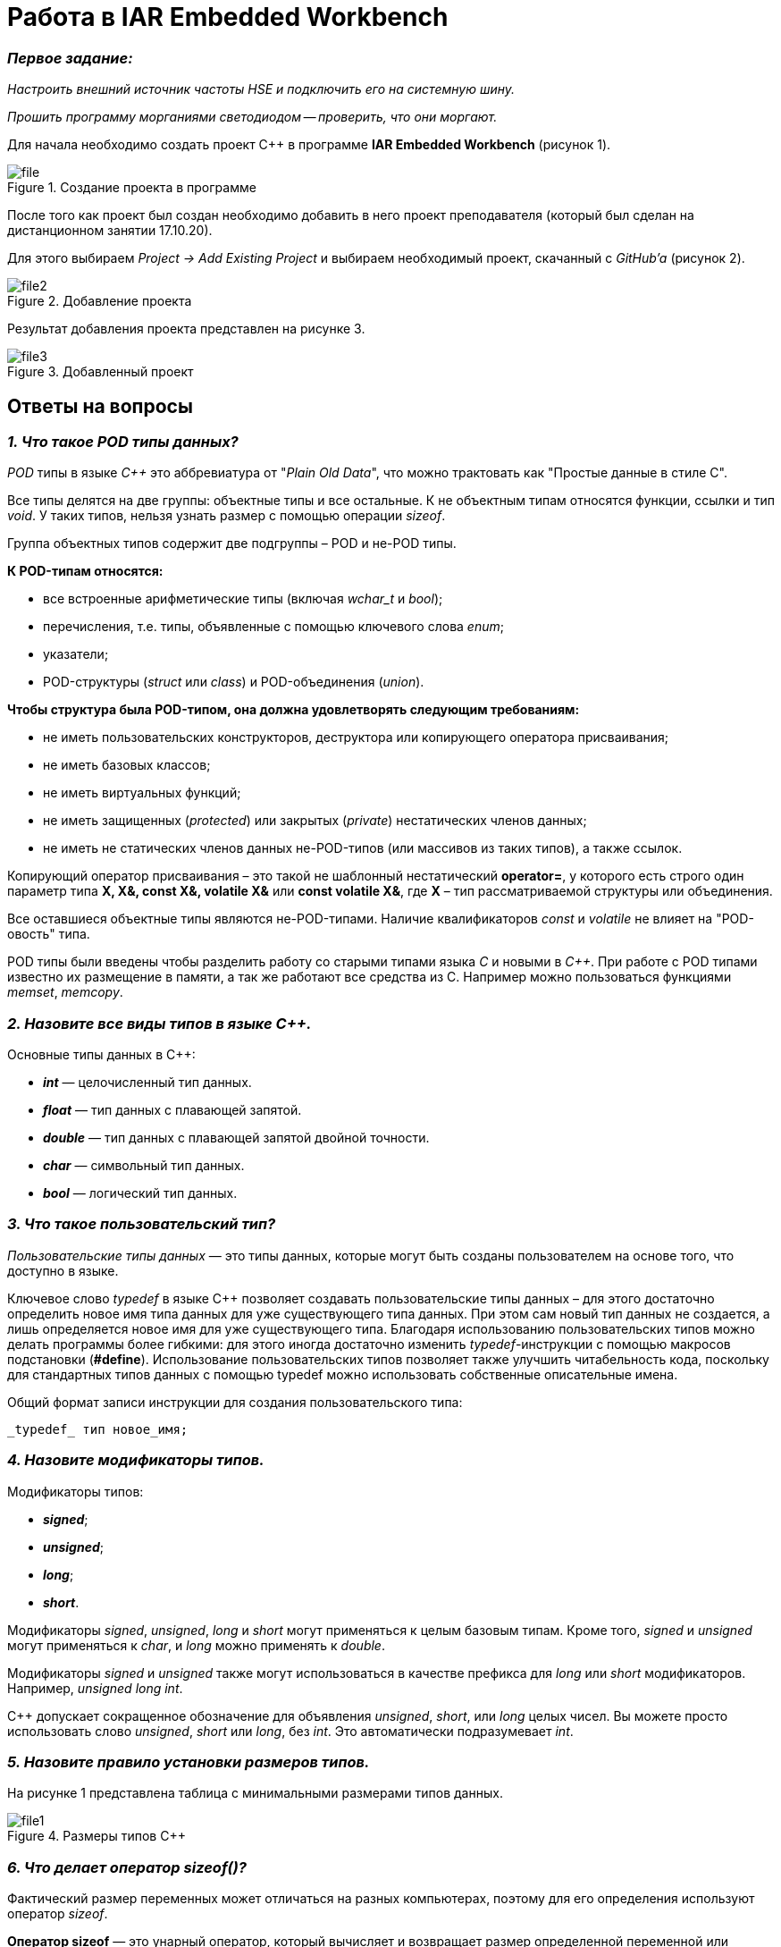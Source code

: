 = Работа в IAR Embedded Workbench

=== *_Первое задание:_*
_Настроить внешний источник частоты HSE и
подключить его на системную шину._

_Прошить программу морганиями светодиодом -- проверить, что они
моргают._

Для начала необходимо создать проект C++ в программе
*IAR Embedded Workbench* (рисунок 1).

.Создание проекта в программе
image::Pics/file.png[]

После того как проект был создан необходимо добавить в него проект
преподавателя (который был сделан на дистанционном занятии
17.10.20).

Для этого выбираем _Project -> Add Existing Project_ и выбираем необходимый
проект, скачанный с _GitHub'a_ (рисунок 2).

.Добавление проекта
image::Pics/file2.png[]

Результат добавления проекта представлен на рисунке 3.

.Добавленный проект
image::Pics/file3.png[]





== Ответы на вопросы

=== *_1. Что такое POD типы данных?_*

_POD_ типы в языке _C++_ это аббревиатура от "_Plain Old Data_",
что можно трактовать как "Простые данные в стиле C".

Все типы делятся на две группы: объектные типы и все
остальные. К не объектным типам относятся функции,
ссылки и тип _void_. У таких типов, нельзя узнать размер
с помощью операции _sizeof_.

Группа объектных типов содержит две подгруппы – POD и
не-POD типы.

*К POD-типам относятся:*

- все встроенные арифметические типы (включая _wchar_t_
и _bool_);

- перечисления, т.е. типы, объявленные с помощью ключевого
слова _enum_;

- указатели;

- POD-структуры (_struct_ или _class_) и POD-объединения
(_union_).

*Чтобы структура была POD-типом, она должна удовлетворять
следующим требованиям:*

- не иметь пользовательских конструкторов, деструктора или
копирующего оператора присваивания;

- не иметь базовых классов;

- не иметь виртуальных функций;

- не иметь защищенных (_protected_) или закрытых (_private_)
нестатических членов данных;

- не иметь не статических членов данных не-POD-типов
(или массивов из таких типов), а также ссылок.

Копирующий оператор присваивания – это такой не шаблонный
нестатический *operator=*, у которого есть строго один
параметр типа *X, X&, const X&, volatile X&* или
*const volatile X&*, где *X* – тип рассматриваемой структуры
или объединения.

Все оставшиеся объектные типы являются не-POD-типами.
Наличие квалификаторов _const_ и _volatile_ не влияет на
"POD-овость" типа.

POD типы были введены чтобы разделить работу со старыми
типами языка _С_ и новыми в _С++_. При работе с POD типами
известно их размещение в памяти, а так же работают все
средства из С. Например можно пользоваться функциями
_memset_, _memcopy_.

=== *_2. Назовите все виды типов в языке С++._*

Основные типы данных в C++:

- *_int_* — целочисленный тип данных.

- *_float_* — тип данных с плавающей запятой.

- *_double_* — тип данных с плавающей запятой двойной точности.

- *_char_* — символьный тип данных.

- *_bool_* — логический тип данных.

=== *_3. Что такое пользовательский тип?_*

_Пользовательские типы данных_ — это типы данных,
которые могут быть созданы пользователем на основе того,
что доступно в языке.

Ключевое слово _typedef_ в языке C++ позволяет создавать
пользовательские типы данных – для этого достаточно
определить новое имя типа данных для уже существующего
типа данных. При этом сам новый тип данных не создается,
а лишь определяется новое имя для уже существующего типа.
Благодаря использованию пользовательских типов можно
делать программы более гибкими: для этого иногда достаточно
изменить _typedef_-инструкции с помощью макросов подстановки
(*#define*). Использование пользовательских типов позволяет
также улучшить читабельность кода, поскольку для стандартных
типов данных с помощью typedef можно использовать
собственные описательные имена.

Общий формат записи инструкции для создания пользовательского
типа:

 _typedef_ тип новое_имя;

=== *_4. Назовите модификаторы типов._*

Модификаторы типов:

- *_signed_*;
- *_unsigned_*;
- *_long_*;
- *_short_*.

Модификаторы _signed_, _unsigned_, _long_ и _short_ могут
применяться к целым базовым типам. Кроме того, _signed_ и
_unsigned_ могут применяться к _char_, и _long_ можно применять
к _double_.

Модификаторы _signed_ и _unsigned_ также могут использоваться
в качестве префикса для _long_ или _short_ модификаторов.
Например, _unsigned long int_.

C++ допускает сокращенное обозначение для объявления
_unsigned_, _short_, или _long_ целых чисел. Вы можете просто
использовать слово _unsigned_, _short_ или _long_, без _int_.
Это автоматически подразумевает _int_.

=== *_5. Назовите правило установки размеров типов._*

На рисунке 1 представлена таблица с минимальными размерами
типов данных.

.Размеры типов С++
image::Pics/file1.png[]

=== *_6. Что делает оператор sizeof()?_*

Фактический размер переменных может отличаться на разных
компьютерах, поэтому для его определения используют
оператор _sizeof_.

*Оператор sizeof* — это унарный оператор, который вычисляет
и возвращает размер определенной переменной или определенного
типа данных в байтах.

Использование _sizeof_ помогает создавать переносимый код
для тех случаев, когда код зависит от размера стандартных
типов данных С.

=== *_7. Что характеризует тип std::size_t?_*

Тип _size_t_ -- базовый беззнаковый целочисленный тип
языка С/С++. Является типом результата, возвращаемого
оператором _sizeof_. Размер типа выбирается таким образом,
чтобы в него можно было записать максимальный размер
теоретически возможного массива любого типа.

Другими словами в переменную типа _size_t_ может быть
безопасно помещен указатель. Исключение составляют
указатели на функции классов, но это особый случай.

=== *_8. Назовите фиксированные типы целых в библиотеке std._*

Чтобы решить вопрос кроссплатформенности, в язык С++
добавили набор целочисленных типов фиксированного размера,
которые гарантированно имеют один и тот же размер на любой архитектуре:

.Фиксированные типы целых
image::Pics/file_2.png[]

=== *_9. Что такое псевдоним типа?_*

Средство языка программирования _C++_,
введённое в синтаксис для повышения
удобства обращения к пользовательским
и встроенным типам данных.

=== *_10. Что такое явное и неявное преобразование типа?_*

*Неявное преобразование типов*, когда компилятор автоматически
конвертирует один фундаментальный тип данных в другой.

*Явное преобразование типов*, когда разработчик использует один
из операторов явного преобразования для выполнения конвертации
объекта из одного типа данных в другой.

=== *_11. Какие явные преобразования типов вы знаете?_*

В языке _C++_ есть 4 вида операций явного преобразования типов:

- применение оператора *static_cast*;
- применение оператора *const_cast*;
- применение оператора *dynamic_cast*;
- применение оператора *reinterpret_cast*.

=== *_12. Что делает reinterpret_cast?_*

*reinterpret_cast* преобразует типы, несовместимыми друг с другом.

Он используется для преобразования:

- В свой собственный тип.
- Указателя в интегральный тип.
- Интегрального типа в указатель.
- Указателя одного типа в указатель другого типа.
- Указателя на функцию одного типа в указатель на функцию
другого типа.

=== *_13. Чем static_cast отличается от reinterpret_cast?_*

*static_cast* осуществляет правильную работу с адресами, в то
время как *reinterpret_cast* просто интерпретирует указатель,
так как "приказывает" программист, не меняя его значения.

=== *_14. Что такое ОЗУ и ПЗУ?_*

_ОЗУ (оперативное запоминающее устройство)_ является энергозависимой
памятью. Это означает, что информация, временно хранящаяся
в модуле, стирается при перезагрузке или выключении компьютера.
Поскольку информация хранится на транзисторах с электрическим питанием,
при отключении электрического тока данные исчезают.

_ПЗУ (постоянное запоминающее устройство)_ является энергонезависимой памятью. Это означает, что
информация хранится на микросхеме постоянно. Для хранения данных
этой памяти не нужно электропитание, данные записываются в
отдельные ячейки памяти в форме двоичного кода. Энергонезависимая
память используется для неизменяемых компонентов компьютера,
например, для загрузочной части программного обеспечения или
служебных команд встроенного ПО, которые запускают принтер.

=== *_15. Каков размер памяти ARM Cortex микроконтроллеров._*

Ядро ARM имеет 4 Гбайт последовательной памяти с
адресов 0x00000000 до 0xFFFFFFFF.

=== *_16. По какой архитектуре разработан ARM Cortex микроконтроллер?_*

По Гарвардской архитектуре.

=== *_17. В чем отличие Гарвардской архитектуры от архитектуры ФонНеймана?_*

Основное отличие в том, что архитектура ФонНеймана использует
единую память (общую шину данных), а Гарвардская предполагает
наличие нескольких шин (в оригинале две: шина данных и шина команд),
повышая таким образом скорость по сравнению со случаем
использования одной шины в архитектуре ФонНеймана.

=== *_18. Где располагаются локальные переменные?_*

Переменные, определенные внутри блока, называются *локальными*
переменными. Располагаются в регистрах или в стеке.

=== *_19. Где располагаются статические переменные?_*

Статические переменные размещаются в области глобальной памяти.

=== *_20. Где располагаются глобальные переменные?_*

Располагаются в области глобальной памяти.
Обычно глобальные переменные объявляют в верхней части кода,
ниже директив *#include*, но выше любого другого кода.

=== *_21. Что такое стек?_*

В *стек* можно положить данные, и можно данные забрать, причем
те данные которые были положены в стек последним, забираем
из стека первыми.

*Стек* – это организация памяти, выполненная компоновщиком.
На уровне микроконтроллера для работы со стеком есть специальные
ассемблерные команды (например _PUSH_ – положить регистры в стек,
и _POP_ – взять из стека). Так же для сохранения и считывания
данных из стека могут использоваться инструкции _STR_ и _LDR_.

Обычно в стеке сохраняются регистры когда вы вызываете
подпрограмму, или проваливаетесь в прерывание, для того,
чтобы когда вернуться обратно в вашу программу восстановить
весь контекст и все переменные. Кроме того, если в вашей функции
передается слишком много переменных и под все не хватит
регистров, то компилятор расположит их также на стеке.
Локальные переменные функции также создаются на стеке.

=== *_22. Что такое указатель?_*

*Указатель* – переменная, значением которой является адрес
ячейки памяти. То есть указатель ссылается на блок данных
из области памяти, причём на самое его начало. Указатель может
ссылаться на переменную или функцию. Для этого нужно знать адрес
переменной или функции.

=== *_23. Что такое разыменовывание указателя?_*

Операция *разыменования указателя* представляет выражение
в виде _*имя_указателя_. Эта операция позволяет получить
объект по адресу, который хранится в указателе.

=== *_24. Что означает взятие адреса?_*

*Оператор &* - это унарный оператор, возвращающий адрес операнда.
Например:

 р = &num;

помещает адрес переменной _num_ в _р_. Данный адрес соответствует
внутреннему положению переменной в компьютере. Он ничего не
делает со значением _num_. Операцию *&* можно рассматривать как
"_взятие адреса_". Следовательно, предыдущий оператор присваивания
можно прочитать как «_p_ получает адрес _num_».

=== *_25. Какие операции можно выполнять над указателями?_*

Указатели поддерживают ряд операций: присваивание, получение
адреса указателя, получение значения по указателю, некоторые
арифметические операции и операции сравнения.

=== *_26. Что такое константный указатель?_*

*Константный указатель* — это указатель, значение которого не может
быть изменено после инициализации.

Подобно обычным константным переменным, константный указатель
должен быть инициализирован значением при объявлении.
Это означает, что он всегда будет указывать на один и тот же
адрес.

=== *_27. Что такое указатель на константу?_*

*Указатель на константу* — это неконстантный указатель,
который указывает на неизменное значение. Для объявления
указателя на константное значение, используется ключевое слово
_const_ перед типом данных.

=== *_28. Что такое ссылка? В чем её отличие от указателя?_*

Ссылка — это объект, указывающий на определенные данные,
но не хранящий их. (Ссылка это псевдоним переменной).

- У ссылки нельзя взять адрес. Если применить оператор
взятия адреса к ней, то будет выведен адрес переменной,
на которую она ссылается.
- Ссылка ведет себя почти также как константный указатель.
Её нельзя изменять, складывать, вычитать.
- Ссылки нельзя сравнивать.
- Ссылка не может быть не проинициализирована.

Главное отличие ссылки от указателей: указатель это целое число,
для ссылки доступны только 2 операции: копирование и разыменование.

=== *_29. Что такое регистр?_*

Регистр это устройство для записи, хранения и считывания _n_-разрядных
двоичных данных и выполнения других операций над ними.

=== *_30. Что такое регистры общего назначения?_*

Регистры общего назначения - это сверхбыстрая память внутри процессора,
предназначенная для хранения адресов и промежуточных результатов вычислений
(регистр общего назначения/регистр данных) или данных, необходимых для работы
самого процессора.

=== *_31. Что такое регистры специального назначения?_*

Регистры специального назначения расположены в ОЗУ микроконтроллера и
используются для управления процессором и периферийными устройствами.

=== *_32. Как можно установить бит в регистре специального назначения?_*

Установить бит можно двумя способами:

1) Записать бит в некую ячейки по адресу регистра;

2) Записать бит используя специальный класс С++, через двоеточия, указывая
название регистра и ячейки.

=== *_33. Объясните как вызывается функция?_*

При вызове функции происходит примерно следующее:

- в стек помещается фрейм, содержащий:

1. обратный адрес (адрес инструкции, следующей за вызовом функции);

2. Аргументы функции, передаваемые через стек;

3. Память под локальные переменные;

4. Сохраненные копии всех регистров, модифицированных функцией, которые необходимо будет восстановить после того, как функция завершит свое выполнение.

- в оперативные регистры записываются аргументы функции, передаваемые через них;

- процессор переходит к точке начала выполнения функции.


=== *_34) Что такое трансляция?_*

*Трансляция* - это преобразование программы, представленной на одном из языков
программирования, в программу на другом языке,
в определенном смысле равносильную первой.


=== *_35) Что такое компоновка?_*

*Компоновка* - это один из этапов создания исполняемого файла.
*Компилировать* – проводить трансляцию машинной программы с проблемно-ориентированного языка на
машинно-ориентированный язык (создание объектного кода) для ее исполнения.

=== *_36) Как лучше организовывать структуру проекта и почему?_*

При создании структуры проекта стоит соблюдать иерархическую структуру файлов.
Это позволяет облегчить поиск требуемых компонентов.
Все существующие подгруппы разбивают файлы на логические группы.

.Правильные структуры проекта
image::Pics/file4.png[]
.Правильные структуры проекта
image::Pics/file5.png[]

=== *_37) Что такое операторы?_*

*Оператор* — это элемент языка, задающий полное описание действия,
которое необходимо выполнить. Каждый оператор представляет собой
законченную фразу языка программирования и определяет некоторый вполне
законченный этап обработки данных. В состав операторов могут входить
служебные слова, данные, выражения и другие операторы. В английском языке
данное
понятие обозначается словом _“statement”_, означающим также _“предложение”_.

=== *_38) Какие арифметические операторы вы знаете?_*

_Арифметические операторы_ предоставляют базовые арифметические
действия над типами, такие как сложение,
вычитание, деление, умножение, остаток от деления, присваивание.

.Арифметические операторы
image::Pics/file6.png[]

=== *_39) Какие логические операторы вы знаете?_*

Логические операторы предоставляют действия над булевым типов.
Результат действия этих операторов может быть только _true_ или _false_.

.Логические операторы
image::Pics/file7.png[]

=== *_40) Какие побитовые операторы вы знаете?_*

_Побитовые операторы_ предоставляют действия с битами.

.Побитовые операторы
image::Pics/file8.png[]

=== *_41) Приведите пример переопределения оператора_*

Одна из целей ООП – создание необходимых
пользователю форм представления (типов данных) в виде классов.
Естественное желание, сделать их неотличимыми до такой степени,
чтобы с ними можно было работать как с обычными переменными базовых типов.
Переопределение операций обеспечивает перепрограммирование операций таким образом,
что в качестве
операндов в них могут использоваться объекты интересующего нас типа.

_Пример переопределения опреатора:_

// переопределение операций

    poly operator+(poly T) // Переопределение сложения - конвейер значений
        {
        T.add(*this);      // Второй операнд по значению (копия)
        return T;          // Добавление первого к копии второго
        }


=== *_42) Какие еще операторы вы знаете?_*

_+, -, *, /, %, ^, &, |, ~, !, ,, =, <, >, <=, >=, ++, –-, <<, >>,
==, !=, &&, ||, +=, -=, /=,
%=, ^=, &=, |=, *=, <<=, >>=, [], (), ->, -> *,

_new, new[],
delete, delete[]._

=== *_43) Как сбросить бит с помощью битовых операторов?_*

_x &= ~(1 << номер бита)_

=== *_44) Как установить бит с помощью битовых операторов?_*

_x |= (1 << номер бита)_

=== *_45) Как поменять значение бита с помощью битовых операторов?_*

_x ^= (1 << номер бита)_

=== *_46) Какой микроконтроллер на отладочной плате XNUCLE ST32F411?_*

На отладочной плате _XNUCLE ST32F411_ находится микроконтроллер _ST32F411RE_.

=== *_47) Какие блоки входят в состав микроконтроллера STM32F411?_*

Функциональные блоки микроконтроллера _STM32F411_ представлены ниже:

.Функциональные блоки микроконтроллера STM32F411
image::Pics/file9.png[]

=== *_48)В чем отличие ядра CortexM4 от CortexM3?_*

Наличие _DSP_-инструкций, которые
существенно ускоряют обработку потоковых данных.

Возможности _DSP_, входящего в состав M4, позволяют
параллельно выполнять четыре операции сложения/вычитания
для 8-ми разрядных чисел или две операции сложения/вычитания
с 16-ти разрядными операндами. Также реализовано умножение за один цикл,
при этом для 16-ти разрядных чисел возможно параллельное исполнение двух операций.

В серии CortexM4F еще есть блок для работы с плавающей точкой. Чего нет в CortexM3

=== *_49) Назовите основные характеристики микроконтроллера STM32F411._*

Основные характеристики микроконтроллера STM32F411 представлены ниже:

.Основные характеристики
image::Pics/file10.png[]

=== *_50) Назовите дополнительные характеристики микроконтроллера STM32F411._*

- Настраиваемые источники тактовой частоты;

- Настраиваемые на различные функции порты;

- Внутренний температурный сенсор;

- Таймеры с настраиваемым модулем ШИМ;

- DMA для работы с модулями (SPI, UART, ADC… );

- 12 разрядный ADC последовательного приближения;

- Часы реального времени;

- Системный таймер и спец. прерывания для облегчения и ускорения работы ОСРВ.

=== *_51) Какие источники тактирования есть у микроконтроллера STM32F411_*

Для формирования системной тактовой частоты SYSCLK могут использоваться 4 основных источника:​

- HSI (high-speed internal) — внутренний высокочастотный RC-генератор.​

- HSE (high-speed external) — внешний высокочастотный генератор.​

- PLL — система ФАПЧ. Представляет собой набор из умножителей и делителей, исходный
сигнал он получает от HSI или HSE, а на выходе формирует другую частоту.

- LSI (low-speed internal) — внутренний низкочастотный генератор.

- LSE (low-speed external) — внешний низкочастотный генератор.




=== *_52) Назовите алгоритм подключения системной частоты к источнику тактирования микроконтроллера STM32F411._*

1. Определить какие источники частоты нужны​. Например, _PLL_ нужен для USB​

2. Включить нужный источник​. Используя _Clock Control register (RCC::CR)​_

3. Дождаться стабилизации источника. Используя соответствующие биты _(..RDY) Clock Control register ​(RCC::CR)_

4. Назначить нужный источник на системную частоту​. Используя __Clock Configuration Register (RCC::CFGR)​
__
5. Дождаться пока источник не переключиться на системную частоту​. Используя __Clock Configuration Register (RCC::CFGR)​__



=== *_53) Что такое ФАПЧ?_*

_ФАПЧ_ - система автоматического регулирования, подстраивающая фазу
управляемого генератора так, чтобы она
была равна фазе опорного сигнала, либо отличалась на известную функцию от времени.


=== *_54) Что делает следующий код?_*

    int main()
    {
        int StudentUdacha = 10;
        int PrepodUdachca = 0 ;
        StudentUdacha =  StudentUdacha ^ PrepodUdachca ;
        PrepodUdachca =  StudentUdacha ^ PrepodUdachca ;
        StudentUdacha ^= PrepodUdachca ;
    }

Сначала присваиваем переменной _StudentUdacha_ значение _10_ (1010).

Затем присваиваем переменной _PrepodUdachca_ значение _0_ (0).

С помощью операции исключающего ИЛИ запишем в переменную _StudentUdacha_
значение 10 (1010)

Далее, в переменную _PrepodUdachca_ с помощью операции исключающего ИЛИ запишем
значение 10 (1010)

В конце, используем инверсию и получаем, что в переменную _StudentUdacha_ записалось
значение 0.

С помощью данного кода можно поменять
местами значения переменных без использования буферной переменной.



